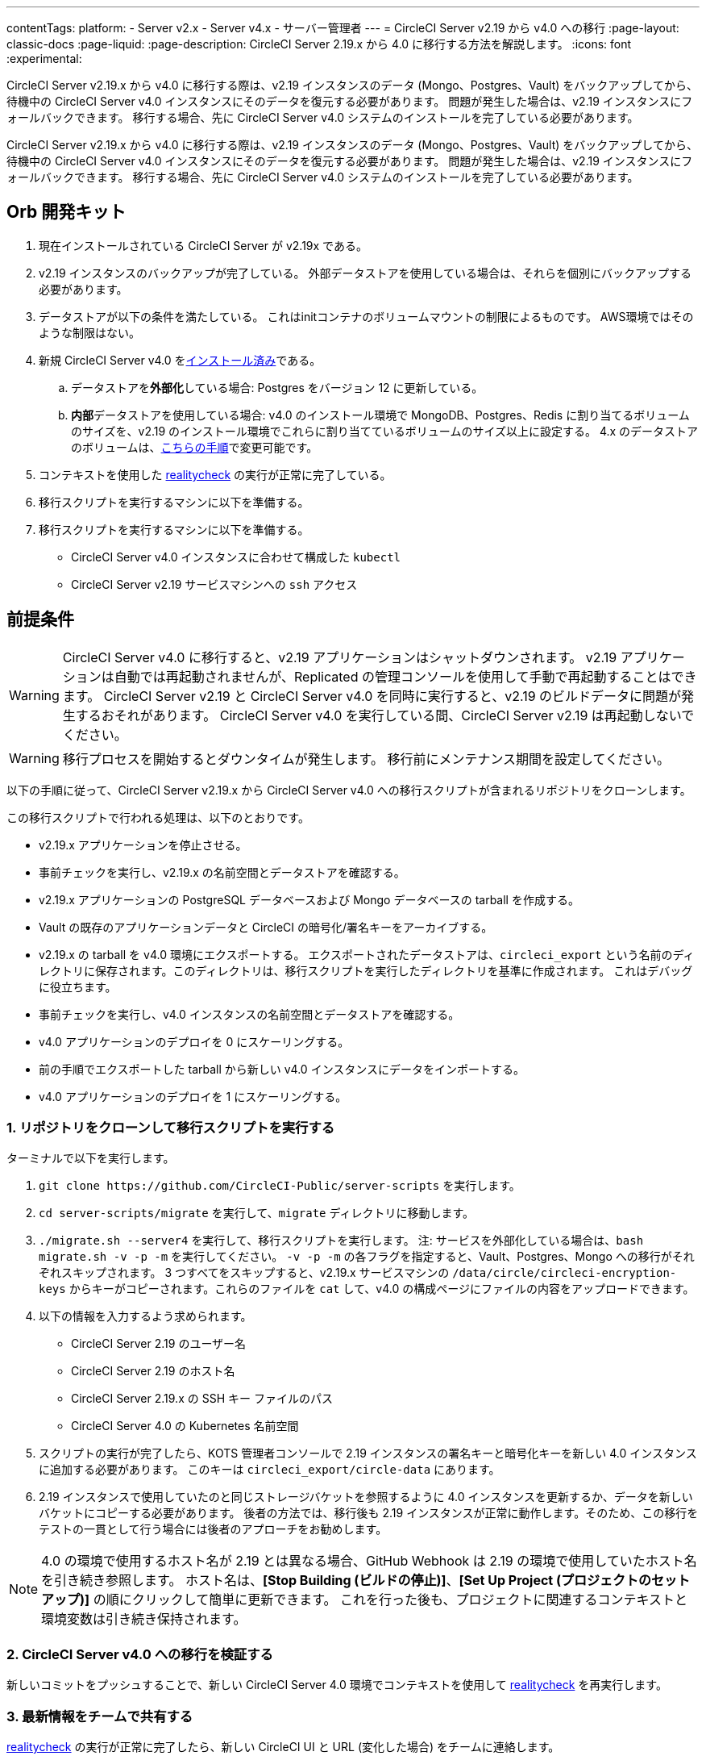 ---

contentTags:
  platform:
  - Server v2.x
  - Server v4.x
  - サーバー管理者
---
= CircleCI Server v2.19 から v4.0 への移行
:page-layout: classic-docs
:page-liquid:
:page-description: CircleCI Server 2.19.x から 4.0 に移行する方法を解説します。
:icons: font
:experimental:

CircleCI Server v2.19.x から v4.0 に移行する際は、v2.19 インスタンスのデータ (Mongo、Postgres、Vault) をバックアップしてから、待機中の CircleCI Server v4.0 インスタンスにそのデータを復元する必要があります。 問題が発生した場合は、v2.19 インスタンスにフォールバックできます。 移行する場合、先に CircleCI Server v4.0 システムのインストールを完了している必要があります。

CircleCI Server v2.19.x から v4.0 に移行する際は、v2.19 インスタンスのデータ (Mongo、Postgres、Vault) をバックアップしてから、待機中の CircleCI Server v4.0 インスタンスにそのデータを復元する必要があります。 問題が発生した場合は、v2.19 インスタンスにフォールバックできます。 移行する場合、先に CircleCI Server v4.0 システムのインストールを完了している必要があります。

[#prerequisites]
== Orb 開発キット

. 現在インストールされている CircleCI Server が v2.19x である。
. v2.19 インスタンスのバックアップが完了している。 外部データストアを使用している場合は、それらを個別にバックアップする必要があります。
. データストアが以下の条件を満たしている。 これはinitコンテナのボリュームマウントの制限によるものです。 AWS環境ではそのような制限はない。
. 新規 CircleCI Server v4.0 をlink:/docs/server/installation/phase-1-prerequisites[インストール済み]である。
.. データストアを**外部化**している場合: Postgres をバージョン 12 に更新している。
.. **内部**データストアを使用している場合: v4.0 のインストール環境で MongoDB、Postgres、Redis に割り当てるボリュームのサイズを、v2.19 のインストール環境でこれらに割り当てているボリュームのサイズ以上に設定する。 4.x のデータストアのボリュームは、link:/docs/server/operator/expanding-internal-database-volumes/[こちらの手順]で変更可能です。
. コンテキストを使用した link:https://github.com/circleci/realitycheck[realitycheck] の実行が正常に完了している。
. 移行スクリプトを実行するマシンに以下を準備する。
. 移行スクリプトを実行するマシンに以下を準備する。
- CircleCI Server v4.0 インスタンスに合わせて構成した `kubectl`
- CircleCI Server v2.19 サービスマシンへの `ssh` アクセス

[#migration]
== 前提条件

WARNING: CircleCI Server v4.0 に移行すると、v2.19 アプリケーションはシャットダウンされます。 v2.19 アプリケーションは自動では再起動されませんが、Replicated の管理コンソールを使用して手動で再起動することはできます。 CircleCI Server v2.19 と CircleCI Server v4.0 を同時に実行すると、v2.19 のビルドデータに問題が発生するおそれがあります。 CircleCI Server v4.0 を実行している間、CircleCI Server v2.19 は再起動しないでください。

WARNING: 移行プロセスを開始するとダウンタイムが発生します。 移行前にメンテナンス期間を設定してください。

以下の手順に従って、CircleCI Server v2.19.x から CircleCI Server v4.0 への移行スクリプトが含まれるリポジトリをクローンします。

この移行スクリプトで行われる処理は、以下のとおりです。

* v2.19.x アプリケーションを停止させる。
* 事前チェックを実行し、v2.19.x の名前空間とデータストアを確認する。
* v2.19.x アプリケーションの PostgreSQL データベースおよび Mongo データベースの tarball を作成する。
* Vault の既存のアプリケーションデータと CircleCI の暗号化/署名キーをアーカイブする。
* v2.19.x の tarball を v4.0 環境にエクスポートする。 エクスポートされたデータストアは、`circleci_export` という名前のディレクトリに保存されます。このディレクトリは、移行スクリプトを実行したディレクトリを基準に作成されます。 これはデバッグに役立ちます。
* 事前チェックを実行し、v4.0 インスタンスの名前空間とデータストアを確認する。
* v4.0 アプリケーションのデプロイを 0 にスケーリングする。
* 前の手順でエクスポートした tarball から新しい v4.0 インスタンスにデータをインポートする。
* v4.0 アプリケーションのデプロイを 1 にスケーリングする。

[#clone-the-repository-and-run-the-migration-script]
=== 1.  リポジトリをクローンして移行スクリプトを実行する

ターミナルで以下を実行します。

. `git clone \https://github.com/CircleCI-Public/server-scripts` を実行します。
. `cd server-scripts/migrate` を実行して、`migrate` ディレクトリに移動します。
. `./migrate.sh --server4` を実行して、移行スクリプトを実行します。
注: サービスを外部化している場合は、`bash migrate.sh -v -p -m` を実行してください。 `-v -p -m` の各フラグを指定すると、Vault、Postgres、Mongo への移行がそれぞれスキップされます。 3 つすべてをスキップすると、v2.19.x サービスマシンの `/data/circle/circleci-encryption-keys` からキーがコピーされます。これらのファイルを `cat` して、v4.0 の構成ページにファイルの内容をアップロードできます。
. 以下の情報を入力するよう求められます。
* CircleCI Server 2.19 のユーザー名
* CircleCI Server 2.19 のホスト名
* CircleCI Server 2.19.x の SSH キー ファイルのパス
* CircleCI Server 4.0 の Kubernetes 名前空間
. スクリプトの実行が完了したら、KOTS 管理者コンソールで 2.19 インスタンスの署名キーと暗号化キーを新しい 4.0 インスタンスに追加する必要があります。 このキーは `circleci_export/circle-data` にあります。
. 2.19 インスタンスで使用していたのと同じストレージバケットを参照するように 4.0 インスタンスを更新するか、データを新しいバケットにコピーする必要があります。 後者の方法では、移行後も 2.19 インスタンスが正常に動作します。そのため、この移行をテストの一貫として行う場合には後者のアプローチをお勧めします。

NOTE: 4.0 の環境で使用するホスト名が 2.19 とは異なる場合、GitHub Webhook は 2.19 の環境で使用していたホスト名を引き続き参照します。 ホスト名は、*[Stop Building (ビルドの停止)]*、*[Set Up Project (プロジェクトのセットアップ)]* の順にクリックして簡単に更新できます。 これを行った後も、プロジェクトに関連するコンテキストと環境変数は引き続き保持されます。

[#validate-your-migration-to-server-v4]
=== 2. CircleCI Server v4.0 への移行を検証する

新しいコミットをプッシュすることで、新しい CircleCI Server 4.0 環境でコンテキストを使用して https://github.com/circleci/realitycheck[realitycheck] を再実行します。

[#update-your-team]
=== 3. 最新情報をチームで共有する

https://github.com/circleci/realitycheck[realitycheck] の実行が正常に完了したら、新しい CircleCI UI と URL (変化した場合) をチームに連絡します。

[#frequently-asked-questions]
== 移行

[#where-did-all-my-job-and-build-history-go?]
=== 過去のジョブとビルドの履歴がありません。どこに移動されたのですか？

* 既存のジョブとビルドの履歴はすべて、[Legacy Jobs (レガシージョブ)] ビューに移動されます。 ジョブの全履歴は、以下のいずれかの方法で表示できます。
** [Projects (プロジェクト)] -> [PROJECT_NAME] の順に選択し、プロジェクトのビルド履歴下部にある `legacy jobs view (レガシージョブビュー)` リンクを選択する。
** 以下の URL パターンを使用する: `\https://<APP_DOMAIN>/pipelines/github/<ORG>/<PROJECT>/jobs`
** 特定のジョブを参照するには、ジョブ番号を次の URL に追加する: `\https://<APP_DOMAIN>/pipelines/github/<ORG>/<PROJECT>/jobs/<JOB_NUMBER>`

[#why-does-nothing-happen-when-i-select-start-building]
=== 移行後にプロジェクトで [Start Building (ビルドの開始)] を選択しても何も起こりません。なぜですか？

* デフォルトでは、新しく追加されたプロジェクト (1 回もフォローされていないプロジェクト) は、初めてフォローされた後に自動的にビルドがトリガーされます。 プロジェクトが過去に 2.19 または 4.0 でフォローされたことがある場合、そのプロジェクトは新しいプロジェクトや最初のビルドとはみなされません。そのため、フォローしてもビルドはトリガーされません。 ビルドをトリガーするには、新しいコミットやブランチのプッシュなど、GitHub Webhook をトリガーするアクティビティを実行してください。

[#i-got-an-error]
=== "Error from server (NotFound):" というエラーが表示されました。

* 移行スクリプトでは、Postgres および MongoDB の命名規則が特定のパターンに従っているものと想定しています。 このエラーが表示される場合、インストール環境が標準と異なっているか、DB が移行されていないなどの問題があります。 このエラーが表示された場合は、サポートバンドルと、移行スクリプトの出力を添えてサポートにお問い合わせ下さい。

[#transitioning-to-pipelines]
== よく寄せられるご質問

Server v2.x から v4.0 に移行する場合、パイプラインを導入する前にプロジェクトの設定を行います。 CircleCI Server v4.0 では、パイプラインが自動的に有効化されるため、プロジェクトの設定 (`.circleci/_config.yml`) を `version: 2.1` に変更するだけで、Server v4.0 で利用可能なすべての機能にアクセスすることができます。

[#what-to-read-next]
== トラブルシューティング

* https://circleci.com/docs/ja/server/installation/hardening-your-cluster[クラスタのハードニング]
* https://circleci.com/docs/ja/server/operator/operator-overview[CircleCI Server 4.0 運用ガイド]